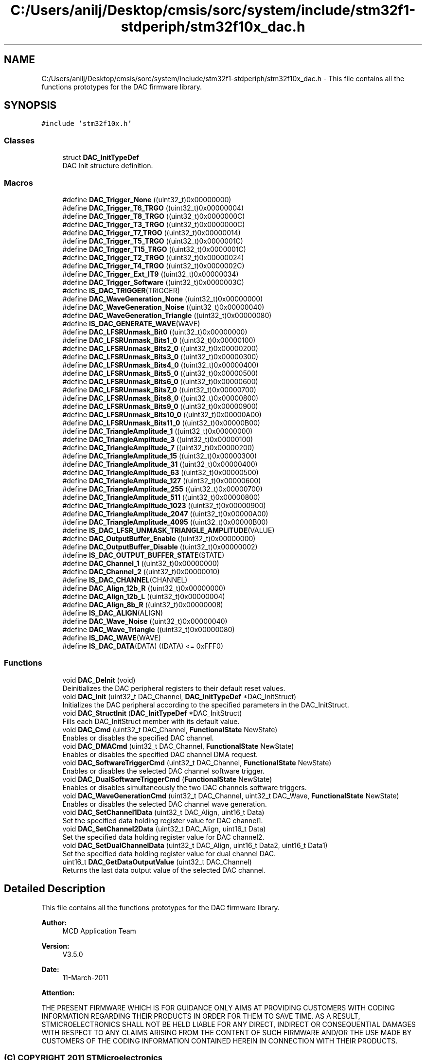 .TH "C:/Users/anilj/Desktop/cmsis/sorc/system/include/stm32f1-stdperiph/stm32f10x_dac.h" 3 "Sun Apr 16 2017" "STM32_CMSIS" \" -*- nroff -*-
.ad l
.nh
.SH NAME
C:/Users/anilj/Desktop/cmsis/sorc/system/include/stm32f1-stdperiph/stm32f10x_dac.h \- This file contains all the functions prototypes for the DAC firmware library\&.  

.SH SYNOPSIS
.br
.PP
\fC#include 'stm32f10x\&.h'\fP
.br

.SS "Classes"

.in +1c
.ti -1c
.RI "struct \fBDAC_InitTypeDef\fP"
.br
.RI "DAC Init structure definition\&. "
.in -1c
.SS "Macros"

.in +1c
.ti -1c
.RI "#define \fBDAC_Trigger_None\fP   ((uint32_t)0x00000000)"
.br
.ti -1c
.RI "#define \fBDAC_Trigger_T6_TRGO\fP   ((uint32_t)0x00000004)"
.br
.ti -1c
.RI "#define \fBDAC_Trigger_T8_TRGO\fP   ((uint32_t)0x0000000C)"
.br
.ti -1c
.RI "#define \fBDAC_Trigger_T3_TRGO\fP   ((uint32_t)0x0000000C)"
.br
.ti -1c
.RI "#define \fBDAC_Trigger_T7_TRGO\fP   ((uint32_t)0x00000014)"
.br
.ti -1c
.RI "#define \fBDAC_Trigger_T5_TRGO\fP   ((uint32_t)0x0000001C)"
.br
.ti -1c
.RI "#define \fBDAC_Trigger_T15_TRGO\fP   ((uint32_t)0x0000001C)"
.br
.ti -1c
.RI "#define \fBDAC_Trigger_T2_TRGO\fP   ((uint32_t)0x00000024)"
.br
.ti -1c
.RI "#define \fBDAC_Trigger_T4_TRGO\fP   ((uint32_t)0x0000002C)"
.br
.ti -1c
.RI "#define \fBDAC_Trigger_Ext_IT9\fP   ((uint32_t)0x00000034)"
.br
.ti -1c
.RI "#define \fBDAC_Trigger_Software\fP   ((uint32_t)0x0000003C)"
.br
.ti -1c
.RI "#define \fBIS_DAC_TRIGGER\fP(TRIGGER)"
.br
.ti -1c
.RI "#define \fBDAC_WaveGeneration_None\fP   ((uint32_t)0x00000000)"
.br
.ti -1c
.RI "#define \fBDAC_WaveGeneration_Noise\fP   ((uint32_t)0x00000040)"
.br
.ti -1c
.RI "#define \fBDAC_WaveGeneration_Triangle\fP   ((uint32_t)0x00000080)"
.br
.ti -1c
.RI "#define \fBIS_DAC_GENERATE_WAVE\fP(WAVE)"
.br
.ti -1c
.RI "#define \fBDAC_LFSRUnmask_Bit0\fP   ((uint32_t)0x00000000)"
.br
.ti -1c
.RI "#define \fBDAC_LFSRUnmask_Bits1_0\fP   ((uint32_t)0x00000100)"
.br
.ti -1c
.RI "#define \fBDAC_LFSRUnmask_Bits2_0\fP   ((uint32_t)0x00000200)"
.br
.ti -1c
.RI "#define \fBDAC_LFSRUnmask_Bits3_0\fP   ((uint32_t)0x00000300)"
.br
.ti -1c
.RI "#define \fBDAC_LFSRUnmask_Bits4_0\fP   ((uint32_t)0x00000400)"
.br
.ti -1c
.RI "#define \fBDAC_LFSRUnmask_Bits5_0\fP   ((uint32_t)0x00000500)"
.br
.ti -1c
.RI "#define \fBDAC_LFSRUnmask_Bits6_0\fP   ((uint32_t)0x00000600)"
.br
.ti -1c
.RI "#define \fBDAC_LFSRUnmask_Bits7_0\fP   ((uint32_t)0x00000700)"
.br
.ti -1c
.RI "#define \fBDAC_LFSRUnmask_Bits8_0\fP   ((uint32_t)0x00000800)"
.br
.ti -1c
.RI "#define \fBDAC_LFSRUnmask_Bits9_0\fP   ((uint32_t)0x00000900)"
.br
.ti -1c
.RI "#define \fBDAC_LFSRUnmask_Bits10_0\fP   ((uint32_t)0x00000A00)"
.br
.ti -1c
.RI "#define \fBDAC_LFSRUnmask_Bits11_0\fP   ((uint32_t)0x00000B00)"
.br
.ti -1c
.RI "#define \fBDAC_TriangleAmplitude_1\fP   ((uint32_t)0x00000000)"
.br
.ti -1c
.RI "#define \fBDAC_TriangleAmplitude_3\fP   ((uint32_t)0x00000100)"
.br
.ti -1c
.RI "#define \fBDAC_TriangleAmplitude_7\fP   ((uint32_t)0x00000200)"
.br
.ti -1c
.RI "#define \fBDAC_TriangleAmplitude_15\fP   ((uint32_t)0x00000300)"
.br
.ti -1c
.RI "#define \fBDAC_TriangleAmplitude_31\fP   ((uint32_t)0x00000400)"
.br
.ti -1c
.RI "#define \fBDAC_TriangleAmplitude_63\fP   ((uint32_t)0x00000500)"
.br
.ti -1c
.RI "#define \fBDAC_TriangleAmplitude_127\fP   ((uint32_t)0x00000600)"
.br
.ti -1c
.RI "#define \fBDAC_TriangleAmplitude_255\fP   ((uint32_t)0x00000700)"
.br
.ti -1c
.RI "#define \fBDAC_TriangleAmplitude_511\fP   ((uint32_t)0x00000800)"
.br
.ti -1c
.RI "#define \fBDAC_TriangleAmplitude_1023\fP   ((uint32_t)0x00000900)"
.br
.ti -1c
.RI "#define \fBDAC_TriangleAmplitude_2047\fP   ((uint32_t)0x00000A00)"
.br
.ti -1c
.RI "#define \fBDAC_TriangleAmplitude_4095\fP   ((uint32_t)0x00000B00)"
.br
.ti -1c
.RI "#define \fBIS_DAC_LFSR_UNMASK_TRIANGLE_AMPLITUDE\fP(VALUE)"
.br
.ti -1c
.RI "#define \fBDAC_OutputBuffer_Enable\fP   ((uint32_t)0x00000000)"
.br
.ti -1c
.RI "#define \fBDAC_OutputBuffer_Disable\fP   ((uint32_t)0x00000002)"
.br
.ti -1c
.RI "#define \fBIS_DAC_OUTPUT_BUFFER_STATE\fP(STATE)"
.br
.ti -1c
.RI "#define \fBDAC_Channel_1\fP   ((uint32_t)0x00000000)"
.br
.ti -1c
.RI "#define \fBDAC_Channel_2\fP   ((uint32_t)0x00000010)"
.br
.ti -1c
.RI "#define \fBIS_DAC_CHANNEL\fP(CHANNEL)"
.br
.ti -1c
.RI "#define \fBDAC_Align_12b_R\fP   ((uint32_t)0x00000000)"
.br
.ti -1c
.RI "#define \fBDAC_Align_12b_L\fP   ((uint32_t)0x00000004)"
.br
.ti -1c
.RI "#define \fBDAC_Align_8b_R\fP   ((uint32_t)0x00000008)"
.br
.ti -1c
.RI "#define \fBIS_DAC_ALIGN\fP(ALIGN)"
.br
.ti -1c
.RI "#define \fBDAC_Wave_Noise\fP   ((uint32_t)0x00000040)"
.br
.ti -1c
.RI "#define \fBDAC_Wave_Triangle\fP   ((uint32_t)0x00000080)"
.br
.ti -1c
.RI "#define \fBIS_DAC_WAVE\fP(WAVE)"
.br
.ti -1c
.RI "#define \fBIS_DAC_DATA\fP(DATA)   ((DATA) <= 0xFFF0)"
.br
.in -1c
.SS "Functions"

.in +1c
.ti -1c
.RI "void \fBDAC_DeInit\fP (void)"
.br
.RI "Deinitializes the DAC peripheral registers to their default reset values\&. "
.ti -1c
.RI "void \fBDAC_Init\fP (uint32_t DAC_Channel, \fBDAC_InitTypeDef\fP *DAC_InitStruct)"
.br
.RI "Initializes the DAC peripheral according to the specified parameters in the DAC_InitStruct\&. "
.ti -1c
.RI "void \fBDAC_StructInit\fP (\fBDAC_InitTypeDef\fP *DAC_InitStruct)"
.br
.RI "Fills each DAC_InitStruct member with its default value\&. "
.ti -1c
.RI "void \fBDAC_Cmd\fP (uint32_t DAC_Channel, \fBFunctionalState\fP NewState)"
.br
.RI "Enables or disables the specified DAC channel\&. "
.ti -1c
.RI "void \fBDAC_DMACmd\fP (uint32_t DAC_Channel, \fBFunctionalState\fP NewState)"
.br
.RI "Enables or disables the specified DAC channel DMA request\&. "
.ti -1c
.RI "void \fBDAC_SoftwareTriggerCmd\fP (uint32_t DAC_Channel, \fBFunctionalState\fP NewState)"
.br
.RI "Enables or disables the selected DAC channel software trigger\&. "
.ti -1c
.RI "void \fBDAC_DualSoftwareTriggerCmd\fP (\fBFunctionalState\fP NewState)"
.br
.RI "Enables or disables simultaneously the two DAC channels software triggers\&. "
.ti -1c
.RI "void \fBDAC_WaveGenerationCmd\fP (uint32_t DAC_Channel, uint32_t DAC_Wave, \fBFunctionalState\fP NewState)"
.br
.RI "Enables or disables the selected DAC channel wave generation\&. "
.ti -1c
.RI "void \fBDAC_SetChannel1Data\fP (uint32_t DAC_Align, uint16_t Data)"
.br
.RI "Set the specified data holding register value for DAC channel1\&. "
.ti -1c
.RI "void \fBDAC_SetChannel2Data\fP (uint32_t DAC_Align, uint16_t Data)"
.br
.RI "Set the specified data holding register value for DAC channel2\&. "
.ti -1c
.RI "void \fBDAC_SetDualChannelData\fP (uint32_t DAC_Align, uint16_t Data2, uint16_t Data1)"
.br
.RI "Set the specified data holding register value for dual channel DAC\&. "
.ti -1c
.RI "uint16_t \fBDAC_GetDataOutputValue\fP (uint32_t DAC_Channel)"
.br
.RI "Returns the last data output value of the selected DAC channel\&. "
.in -1c
.SH "Detailed Description"
.PP 
This file contains all the functions prototypes for the DAC firmware library\&. 


.PP
\fBAuthor:\fP
.RS 4
MCD Application Team 
.RE
.PP
\fBVersion:\fP
.RS 4
V3\&.5\&.0 
.RE
.PP
\fBDate:\fP
.RS 4
11-March-2011 
.RE
.PP
\fBAttention:\fP
.RS 4
.RE
.PP
THE PRESENT FIRMWARE WHICH IS FOR GUIDANCE ONLY AIMS AT PROVIDING CUSTOMERS WITH CODING INFORMATION REGARDING THEIR PRODUCTS IN ORDER FOR THEM TO SAVE TIME\&. AS A RESULT, STMICROELECTRONICS SHALL NOT BE HELD LIABLE FOR ANY DIRECT, INDIRECT OR CONSEQUENTIAL DAMAGES WITH RESPECT TO ANY CLAIMS ARISING FROM THE CONTENT OF SUCH FIRMWARE AND/OR THE USE MADE BY CUSTOMERS OF THE CODING INFORMATION CONTAINED HEREIN IN CONNECTION WITH THEIR PRODUCTS\&.
.PP
.SS "(C) COPYRIGHT 2011 STMicroelectronics"

.PP
Definition in file \fBstm32f10x_dac\&.h\fP\&.
.SH "Author"
.PP 
Generated automatically by Doxygen for STM32_CMSIS from the source code\&.
